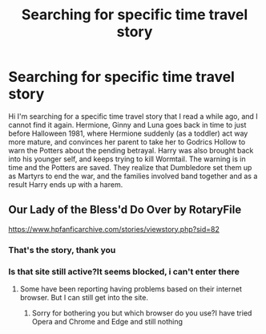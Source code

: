 #+TITLE: Searching for specific time travel story

* Searching for specific time travel story
:PROPERTIES:
:Author: roti74
:Score: 2
:DateUnix: 1496637181.0
:DateShort: 2017-Jun-05
:FlairText: Fic Search
:END:
Hi I'm searching for a specific time travel story that I read a while ago, and I cannot find it again. Hermione, Ginny and Luna goes back in time to just before Halloween 1981, where Hermione suddenly (as a toddler) act way more mature, and convinces her parent to take her to Godrics Hollow to warn the Potters about the pending betrayal. Harry was also brought back into his younger self, and keeps trying to kill Wormtail. The warning is in time and the Potters are saved. They realize that Dumbledore set them up as Martyrs to end the war, and the families involved band together and as a result Harry ends up with a harem.


** Our Lady of the Bless'd Do Over by RotaryFile

[[https://www.hpfanficarchive.com/stories/viewstory.php?sid=82]]
:PROPERTIES:
:Author: SoulxxBondz
:Score: 1
:DateUnix: 1496688142.0
:DateShort: 2017-Jun-05
:END:

*** That's the story, thank you
:PROPERTIES:
:Author: roti74
:Score: 1
:DateUnix: 1496693106.0
:DateShort: 2017-Jun-06
:END:


*** Is that site still active?It seems blocked, i can't enter there
:PROPERTIES:
:Author: DoctorWhoAmII
:Score: 1
:DateUnix: 1497194019.0
:DateShort: 2017-Jun-11
:END:

**** Some have been reporting having problems based on their internet browser. But I can still get into the site.
:PROPERTIES:
:Author: SoulxxBondz
:Score: 1
:DateUnix: 1497196881.0
:DateShort: 2017-Jun-11
:END:

***** Sorry for bothering you but which browser do you use?I have tried Opera and Chrome and Edge and still nothing
:PROPERTIES:
:Author: DoctorWhoAmII
:Score: 1
:DateUnix: 1497337986.0
:DateShort: 2017-Jun-13
:END:
